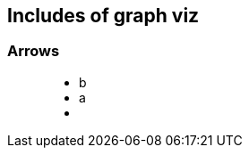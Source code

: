 == Includes of graph viz

=== Arrows

++++
<figure class="graph-diagram">
  <ul class="graph-diagram-markup" data-internal-scale="0.1" data-external-scale="1">
    <li class="node" data-node-id="0" data-x="-2021.6684875488281" data-y="300">
      <span class="caption">b</span>
    </li>
    <li class="node" data-node-id="4" data-x="-5465.906596183777" data-y="300">
      <span class="caption">a</span>
    </li>
    <li class="relationship" data-from="4" data-to="0"></li>
  </ul>
</figure>
++++